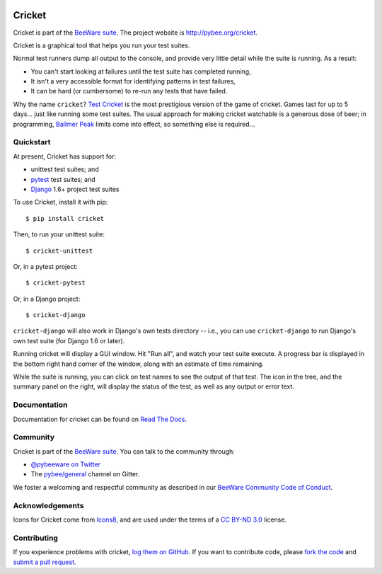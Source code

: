 .. image:: http://pybee.org/project/projects/tools/cricket/cricket.png
    :width: 72px
    :target: https://pybee.org/cricket

Cricket
=======

.. image:: https://img.shields.io/pypi/pyversions/cricket.svg
    :target: https://pypi.python.org/pypi/cricket

.. image:: https://img.shields.io/pypi/v/cricket.svg
    :target: https://pypi.python.org/pypi/cricket

.. image:: https://img.shields.io/pypi/status/cricket.svg
    :target: https://pypi.python.org/pypi/cricket

.. image:: https://img.shields.io/pypi/l/cricket.svg
    :target: https://github.com/pybee/cricket/blob/master/LICENSE

.. image:: https://beekeeper.herokuapp.com/projects/pybee/cricket/shield
    :target: https://beekeeper.herokuapp.com/projects/pybee/cricket

.. image:: https://badges.gitter.im/pybee/general.svg
    :target: https://gitter.im/pybee/general

Cricket is part of the `BeeWare suite`_. The project website is `http://pybee.org/cricket`_.

Cricket is a graphical tool that helps you run your test suites.

Normal test runners dump all output to the console, and provide very little
detail while the suite is running. As a result:

* You can't start looking at failures until the test suite has completed running,

* It isn't a very accessible format for identifying patterns in test failures,

* It can be hard (or cumbersome) to re-run any tests that have failed.

Why the name ``cricket``? `Test Cricket`_ is the most prestigious version of
the game of cricket. Games last for up to 5 days... just like running some
test suites. The usual approach for making cricket watchable is a generous
dose of beer; in programming, `Ballmer Peak`_ limits come into effect, so
something else is required...

.. _BeeWare suite: http://pybee.org/
.. _http://pybee.org/cricket: http://pybee.org/cricket
.. _Test Cricket: http://en.wikipedia.org/wiki/Test_cricket
.. _Ballmer Peak: http://xkcd.com/323/


Quickstart
----------

At present, Cricket has support for:

* unittest test suites; and
* `pytest <https://pytest.org>`__ test suites; and
* `Django <https://djangoproject.com>`__ 1.6+ project test suites

To use Cricket, install it with pip::

    $ pip install cricket

Then, to run your unittest suite::

    $ cricket-unittest

Or, in a pytest project::

    $ cricket-pytest

Or, in a Django project::

    $ cricket-django

``cricket-django`` will also work in Django's own tests directory -- i.e., you
can use ``cricket-django`` to run Django's own test suite (for Django 1.6 or
later).

Running cricket will display a GUI window. Hit "Run all", and watch your test
suite execute. A progress bar is displayed in the bottom right hand corner of
the window, along with an estimate of time remaining.

While the suite is running, you can click on test names to see the output of
that test. The icon in the tree, and the summary panel on the right, will
display the status of the test, as well as any output or error text.

Documentation
-------------

Documentation for cricket can be found on `Read The Docs`_.

Community
---------

Cricket is part of the `BeeWare suite`_. You can talk to the community through:

* `@pybeeware on Twitter`_

* The `pybee/general`_ channel on Gitter.

We foster a welcoming and respectful community as described in our
`BeeWare Community Code of Conduct`_.

Acknowledgements
----------------

Icons for Cricket come from `Icons8 <https://icons8.com>`__, and are used under the terms of a `CC BY-ND 3.0 <https://creativecommons.org/licenses/by-nd/3.0/>`__ license.

Contributing
------------

If you experience problems with cricket, `log them on GitHub`_. If you want to contribute code, please `fork the code`_ and `submit a pull request`_.

.. _Read The Docs: https://cricket.readthedocs.io
.. _@pybeeware on Twitter: https://twitter.com/pybeeware
.. _pybee/general: https://gitter.im/pybee/general
.. _BeeWare Community Code of Conduct: http://pybee.org/community/behavior/
.. _log them on Github: https://github.com/pybee/cricket/issues
.. _fork the code: https://github.com/pybee/cricket
.. _submit a pull request: https://github.com/pybee/cricket/pulls


